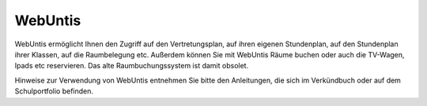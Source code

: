 WebUntis
============================================

WebUntis ermöglicht Ihnen den Zugriff auf den Vertretungsplan, auf ihren eigenen Stundenplan,
auf den Stundenplan ihrer Klassen, auf die Raumbelegung etc. Außerdem können Sie
mit WebUntis Räume buchen oder auch die TV-Wagen, Ipads etc reservieren. Das alte
Raumbuchungssystem ist damit obsolet.


Hinweise zur Verwendung von WebUntis entnehmen Sie bitte den Anleitungen, die sich im Verkündbuch oder auf dem Schulportfolio befinden.
